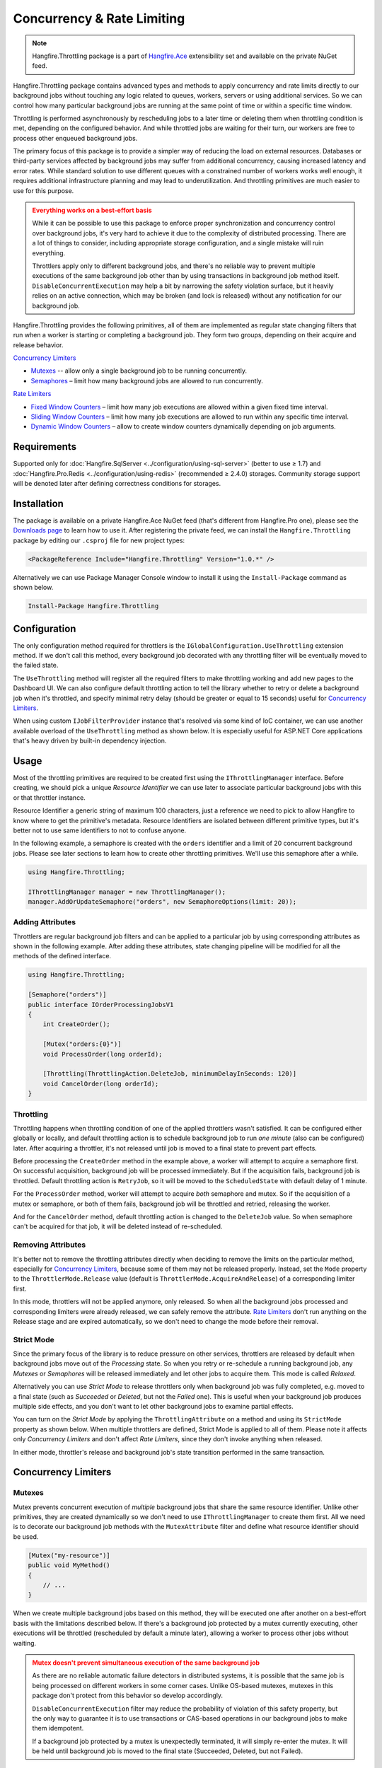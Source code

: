 Concurrency & Rate Limiting
===========================

.. note:: Hangfire.Throttling package is a part of `Hangfire.Ace <https://www.hangfire.io/ace/>`_ extensibility set and available on the private NuGet feed.

Hangfire.Throttling package contains advanced types and methods to apply concurrency and rate limits directly to our background jobs without touching any logic related to queues, workers, servers or using additional services. So we can control how many particular background jobs are running at the same point of time  or within a specific time window.

Throttling is performed asynchronously by rescheduling jobs to a later time or deleting them when throttling condition is met, depending on the configured behavior. And while throttled jobs are waiting for their turn, our workers are free to process other enqueued background jobs.

The primary focus of this package is to provide a simpler way of reducing the load on external resources. Databases or third-party services affected by background jobs may suffer from additional concurrency, causing increased latency and error rates. While standard solution to use different queues with a constrained number of workers works well enough, it requires additional infrastructure planning and may lead to underutilization. And throttling primitives are much easier to use for this purpose.

.. admonition:: Everything works on a best-effort basis
   :class: warning

   While it can be possible to use this package to enforce proper synchronization and concurrency control over background jobs, it's very hard to achieve it due to the complexity of distributed processing. There are a lot of things to consider, including appropriate storage configuration, and a single mistake will ruin everything.

   Throttlers apply only to different background jobs, and there's no reliable way to prevent multiple executions of the same background job other than by using transactions in background job method itself. ``DisableConcurrentExecution`` may help a bit by narrowing the safety violation surface, but it heavily relies on an active connection, which may be broken (and lock is released) without any notification for our background job.

Hangfire.Throttling provides the following primitives, all of them are implemented as regular state changing filters that run when a worker is starting or completing a background job. They form two groups, depending on their acquire and release behavior.

`Concurrency Limiters`_

* `Mutexes`_ -- allow only a single background job to be running concurrently.
* `Semaphores`_ – limit how many background jobs are allowed to run concurrently.

`Rate Limiters`_

* `Fixed Window Counters`_ – limit how many job executions are allowed within a given fixed time interval.
* `Sliding Window Counters`_ – limit how many job executions are allowed to run within any specific time interval.
* `Dynamic Window Counters`_ – allow to create window counters dynamically depending on job arguments.

Requirements
------------

Supported only for :doc:`Hangfire.SqlServer <../configuration/using-sql-server>` (better to use ≥ 1.7) and :doc:`Hangfire.Pro.Redis <../configuration/using-redis>` (recommended ≥ 2.4.0) storages. Community storage support will be denoted later after defining correctness conditions for storages.

Installation
------------

The package is available on a private Hangfire.Ace NuGet feed (that's different from Hangfire.Pro one), please see the `Downloads page <https://www.hangfire.io/ace/downloads.html>`_ to learn how to use it. After registering the private feed, we can install the ``Hangfire.Throttling`` package by editing our ``.csproj`` file for new project types:

.. code-block:: xml

   <PackageReference Include="Hangfire.Throttling" Version="1.0.*" />

Alternatively we can use Package Manager Console window to install it using the ``Install-Package`` command as shown below.

.. code-block:: powershell

   Install-Package Hangfire.Throttling

Configuration
-------------

The only configuration method required for throttlers is the ``IGlobalConfiguration.UseThrottling`` extension method. If we don't call this method, every background job decorated with any throttling filter will be eventually moved to the failed state.

.. code-block:: c#
   :emphasize-lines: 3

   GlobalConfiguration.Configuration
       .UseXXXStorage()
       .UseThrottling();

The ``UseThrottling`` method will register all the required filters to make throttling working and add new pages to the Dashboard UI. We can also configure default throttling action to tell the library whether to retry or delete a background job when it's throttled, and specify minimal retry delay (should be greater or equal to 15 seconds) useful for `Concurrency Limiters`_.

.. code-block:: c#
   :emphasize-lines: 3

   GlobalConfiguration.Configuration
       .UseXXXStorage()
       .UseThrottling(ThrottlingAction.RetryJob, TimeSpan.FromMinutes(1));

When using custom ``IJobFilterProvider`` instance that's resolved via some kind of IoC container, we can use another available overload of the ``UseThrottling`` method as shown below. It is especially useful for ASP.NET Core applications that's heavy driven by built-in dependency injection.

.. code-block:: c#
   :emphasize-lines: 3

   GlobalConfiguration.Configuration
       .UseXXXStorage()
       .UseThrottling(provider.Resolve<IJobFilterProvider>, ThrottlingAction.RetryJob, TimeSpan.FromMinutes(1));

Usage
-----

Most of the throttling primitives are required to be created first using the ``IThrottlingManager`` interface. Before creating, we should pick a unique *Resource Identifier* we can use later to associate particular background jobs with this or that throttler instance.

Resource Identifier a generic string of maximum 100 characters, just a reference we need to pick to allow Hangfire to know where to get the primitive's metadata. Resource Identifiers are isolated between different primitive types, but it's better not to use same identifiers to not to confuse anyone.

In the following example, a semaphore is created with the ``orders`` identifier and a limit of 20 concurrent background jobs. Please see later sections to learn how to create other throttling primitives. We'll use this semaphore after a while.

.. code-block:: c#

   using Hangfire.Throttling;

   IThrottlingManager manager = new ThrottlingManager();
   manager.AddOrUpdateSemaphore("orders", new SemaphoreOptions(limit: 20));

Adding Attributes
~~~~~~~~~~~~~~~~~

Throttlers are regular background job filters and can be applied to a particular job by using corresponding attributes as shown in the following example. After adding these attributes, state changing pipeline will be modified for all the methods of the defined interface.

.. code-block:: c#

   using Hangfire.Throttling;

   [Semaphore("orders")]
   public interface IOrderProcessingJobsV1
   {
       int CreateOrder();

       [Mutex("orders:{0}")]
       void ProcessOrder(long orderId);

       [Throttling(ThrottlingAction.DeleteJob, minimumDelayInSeconds: 120)]
       void CancelOrder(long orderId);
   }

Throttling
~~~~~~~~~~

Throttling happens when throttling condition of one of the applied throttlers wasn't satisfied. It can be configured either globally or locally, and default throttling action is to schedule background job to run *one minute* (also can be configured) later. After acquiring a throttler, it's not released until job is moved to a final state to prevent part effects.

Before processing the ``CreateOrder`` method in the example above, a worker will attempt to acquire a semaphore first. On successful acquisition, background job will be processed immediately. But if the acquisition fails, background job is throttled. Default throttling action is ``RetryJob``, so it will be moved to the ``ScheduledState`` with default delay of 1 minute.

For the ``ProcessOrder`` method, worker will attempt to acquire *both* semaphore and mutex. So if the acquisition of a mutex or semaphore, or both of them fails, background job will be throttled and retried, releasing the worker. 

And for the ``CancelOrder`` method, default throttling action is changed to the ``DeleteJob`` value. So when semaphore can't be acquired for that job, it will be deleted instead of re-scheduled.

Removing Attributes
~~~~~~~~~~~~~~~~~~~

It's better not to remove the throttling attributes directly when deciding to remove the limits on the particular method, especially for `Concurrency Limiters`_, because some of them may not be released properly. Instead, set the ``Mode`` property to the ``ThrottlerMode.Release`` value (default is ``ThrottlerMode.AcquireAndRelease``) of a corresponding limiter first.

.. code-block:: c#
   :emphasize-lines: 6

   using Hangfire.Throttling;

   [Semaphore("orders")]
   public interface IOrderProcessingJobsV1
   {
       [Mutex("orders:{0}", Mode = ThrottlerMode.Release)]
       Task ProcessOrderAsync(long orderId);

       // ...
   }

In this mode, throttlers will not be applied anymore, only released. So when all the background jobs processed and corresponding limiters were already released, we can safely remove the attribute. `Rate Limiters`_ don't run anything on the Release stage and are expired automatically, so we don't need to change the mode before their removal.

Strict Mode
~~~~~~~~~~~

Since the primary focus of the library is to reduce pressure on other services, throttlers are released by default when background jobs move out of the *Processing* state. So when you retry or re-schedule a running background job, any *Mutexes* or *Semaphores* will be released immediately and let other jobs to acquire them. This mode is called *Relaxed*.

Alternatively you can use *Strict Mode* to release throttlers only when background job was fully completed, e.g. moved to a final state (such as *Succeeded* or *Deleted*, but not the *Failed* one). This is useful when your background job produces multiple side effects, and you don't want to let other background jobs to examine partial effects.

You can turn on the *Strict Mode* by applying the ``ThrottlingAttribute`` on a method and using its ``StrictMode`` property as shown below. When multiple throttlers are defined, Strict Mode is applied to all of them. Please note it affects only *Concurrency Limiters* and don't affect *Rate Limiters*, since they don't invoke anything when released.

.. code-block:: c#
   :emphasize-lines: 2

   [Mutex("orders:{0}")]
   [Throttling(StrictMode = true)]
   Task ProcessOrderAsync(long orderId);

In either mode, throttler's release and background job's state transition performed in the same transaction.

Concurrency Limiters
--------------------

Mutexes
~~~~~~~

Mutex prevents concurrent execution of *multiple* background jobs that share the same resource identifier. Unlike other primitives, they are created dynamically so we don't need to use ``IThrottlingManager`` to create them first. All we need is to decorate our background job methods with the ``MutexAttribute`` filter and define what resource identifier should be used.

.. code-block:: csharp

   [Mutex("my-resource")]
   public void MyMethod()
   {
       // ...
   }

When we create multiple background jobs based on this method, they will be executed one after another on a best-effort basis with the limitations described below. If there's a background job protected by a mutex currently executing, other executions will be throttled (rescheduled by default a minute later), allowing a worker to process other jobs without waiting.

.. admonition:: Mutex doesn't prevent simultaneous execution of the same background job
   :class: warning

   As there are no reliable automatic failure detectors in distributed systems, it is possible that the same job is being processed on different workers in some corner cases. Unlike OS-based mutexes, mutexes in this package don't protect from this behavior so develop accordingly.

   ``DisableConcurrentExecution`` filter may reduce the probability of violation of this safety property, but the only way to guarantee it is to use transactions or CAS-based operations in our background jobs to make them idempotent.

   If a background job protected by a mutex is unexpectedly terminated, it will simply re-enter the mutex. It will be held until background job is moved to the final state (Succeeded, Deleted, but not Failed).

We can also create multiple background job methods that share the same resource identifier, and mutual exclusive behavior will span all of them, regardless of the method name.

.. code-block:: csharp

   [Mutex("my-resource")]
   public void FirstMethod() { /* ... */ }

   [Mutex("my-resource")]
   public void SecondMethod() { /* ... */ }

Since mutexes are created dynamically, it's possible to use a dynamic resource identifier based on background job arguments. To define it, we should use String.Format-like templates, and during invocation all the placeholders will be replaced with actual job arguments. But ensure everything is lower-cased and contains only alphanumeric characters with limited punctuation – no rules except maximum length and case insensitivity is enforced, but it's better to keep identifiers simple.

.. admonition:: Maximal length of resource identifiers is 100 characters
   :class: note

   Please keep this in mind especially when using dynamic resource identifiers.

.. code-block:: csharp

   [Mutex("orders:{0}")]
   public void ProcessOrder(long orderId) { /* ... */ }

   [Mutex("newsletters:{0}:{1}")]
   public void ProcessNewsletter(int tenantId, long newsletterId) { /* ... */ }

Semaphores
~~~~~~~~~~

Semaphore limits concurrent execution of multiple background jobs to a certain maximum number. Unlike mutexes, semaphores should be created first using the ``IThrottlingManager`` interface with the maximum number of concurrent background jobs allowed. The ``AddOrUpdateSemaphore`` method is idempotent, so we can safely place it in the application initialization logic.

.. code-block:: csharp

   IThrottlingManager manager = new ThrottlingManager();
   manager.AddOrUpdateSemaphore("newsletter", new SemaphoreOptions(maxCount: 100));

We can also call this method on an already existing semaphore, and in this case the maximum number of jobs will be updated. If background jobs that use this semaphore are currently executing, there may be temporary violation that will eventually be fixed. So if the number of background jobs is higher than the new ``maxCount`` value, no exception will be thrown, but new background jobs will be unable to acquire a semaphore. And when all of those background jobs finished, ``maxCount`` value will be satisfied.

We should place the ``SemaphoreAttribute`` filter on a background job method and provide a correct resource identifier to link it with an existing semaphore. If semaphore with the given resource identifier doesn't exist or was removed, an exception will be thrown at run-time, and background job will be moved to the Failed state.

.. code-block:: csharp

   [Semaphore("newsletter")]
   public void SendNewsletter() { /* ... */ }

.. admonition:: Multiple executions of the same background job count as 1
   :class: warning

   As with mutexes, multiple invocations of the same background job aren't respected and counted as 1. So actually it's possible that more than the given count of background job methods are running concurrently. As before, we can use ``DisableConcurrentExecution`` to reduce the probability of this event, but we should be prepared for this anyway.

As with mutexes, we can apply the ``SemaphoreAttribute`` with the same resource identifier to multiple background job methods, and all of them will respect the behavior of a given semaphore. However dynamic resource identifiers based on arguments aren't allowed for semaphores as they are required to be created first.

.. code-block:: csharp

   [Semaphore("newsletter")]
   public void SendMonthlyNewsletter() { /* ... */ }

   [Semaphore("newsletter")]
   public void SendDailyNewsletter() { /* ... */ }

Unused semaphore can be removed in the following way. Please note that if there are any associated background jobs are still running, an ``InvalidOperationException`` will be thrown (see `Removing Attributes`_ to avoid this scenario). This method is idempotent, and will simply succeed without performing anything when the corresponding semaphore doesn't exist.

.. code-block:: csharp

   manager.RemoveSemaphoreIfExists("newsletter");

Rate Limiters
--------------

Fixed Window Counters
~~~~~~~~~~~~~~~~~~~~~~

Fixed window counters limit the number of *background job executions* allowed to run in a specific fixed time window. The entire time line is divided into static intervals of a predefined length, regardless of actual job execution times (unlike in `Sliding Window Counters`_). 

Fixed window is required to be created first and we can do this in the following way. First, we need to pick some resource identifier unique for our application that will be used later when applying an attribute. Then specify the upper limit as well as the length of an interval (minimum 1 second) via the options.

.. code-block:: csharp

   IThrottlingManager manager = new ThrottlingManager();
   manager.AddOrUpdateFixedWindow("github", new FixedWindowOptions(5000, TimeSpan.FromHours(1)));

After creating a fixed window, simply apply the ``FixedWindowAttribute`` filter on one or multiple background job methods, and their state changing pipeline will be modified to apply the throttling rules.

.. code-block:: csharp

   [FixedWindow("github")]
   public void ProcessCommits() { /* ... */ }

When background job associated with a fixed window is about to execute, the current time interval is queried to see the number of already performed job executions. If it's less than the limit value, then background job is executed. If not, background job is throttled (scheduled to the next interval by default).

When it's time to stop using the fixed window, we should remove all the corresponding ``FixedWindowAttribute`` filters first from our jobs, and simply call the following method. There's no need to use the ``Release`` mode for fixed windows as in `Concurrency Limiters`_, because they don't do anything on this phase.

.. code-block:: csharp

   manager.RemoveFixedWindowIfExists("github");

Fixed window counter is a special case of the Sliding Window Counter described in the next section, with a single bucket. It does not enforce the limitation that *for any given time interval there will be no more than X executions*. So it is possible for one-hour length interval with maximum 4 executions to have 4 executions at 12:59 and another 4 just in a minute at 13:00, because they fall into different intervals. 

.. image:: fixed-window.png
   :align: center

To avoid this behavior, consider using `Sliding Window Counters`_ described below.

However fixed windows require minimal information to be stored unlike sliding windows discussed next – only timestamp of the active interval to wrap around clock skew issues on different servers and know when to reset the counter, and the counter itself. As per the logic of a primitive, no timestamps of individual background job executions are stored.

Sliding Window Counters
~~~~~~~~~~~~~~~~~~~~~~~~

Sliding window counters are also limiting the number of background job executions over a certain time window. But unlike fixed windows, where the whole timeline is divided into large fixed intervals, intervals in sliding window counters (called "buckets") are more fine grained. Sliding window stores multiple buckets, and each bucket has its timestamp and execution counter. 

In the following example we are creating a sliding window counter with one-hour interval and 3 buckets in each interval, and rate limit of 4 executions. 

.. code-block:: csharp

   manager.AddOrUpdateSlidingWindow("dropbox", new SlidingWindowOptions(
       limit: 4,
       interval: TimeSpan.FromHours(1),
       buckets: 3));

After creating a window counter, we need to decorate the necessary background job methods with the ``SlidingWindowAttribute`` filter with the same resource identifier as in the above code snippet to tell state changing pipeline to inject the throttling logic.

.. code-block:: csharp

   [SlidingWindow("dropbox")]
   public void ProcessFiles() { /* ... */ }

Each bucket participates in multiple intervals as shown in the image below, and the *no more than X executions* requirement is enforced for each of those intervals. So if we had 4 executions at 12:59, all background jobs at 13:00 will be throttled and delayed unlike in a fixed window counter.

.. image:: sliding-window.png
   :align: center

But as we can see in the picture above, background jobs 6-9 will be delayed to 13:40 and executed successfully at that time, although the configured one-hour interval has not passed yet. We can increase the number of buckets to a higher value, but minimal allowed interval of a single bucket is 1 second. 

.. note::

   So there's always a chance that limits will be violated, but that's a practical limitation – otherwise we will need to store timestamp for each individual background job that will result in an enormous payload size.

When it's time to remove the throttling on all the affected methods, just remove their references to the ``SlidingWindowAttribute`` filter and call the following method. Unlike `Concurrency Limiters`_ it's safe to remove the attributes without changing the mode first, because no work is actually made during the background job completion.

.. code-block:: csharp

   manager.RemoveSlidingWindowIfExists("dropbox");

Dynamic Window Counters
~~~~~~~~~~~~~~~~~~~~~~~

Dynamic window counter allows us to create sliding window counters dynamically depending on background job arguments. It's also possible to set up an upper limit for all of its sliding windows, and even use some rebalancing strategies. With all of these features we can get some kind of fair processing, where one participant can't capture all the available resources that's especially useful for multi-tenant applications.

``DynamicWindowAttribute`` filter is responsible for this kind of throttling, and along with setting a resource identifier we need to specify the window format with String.Format-like placeholders (as in `Mutexes`_) that will be converted into dynamic window identifiers at run-time based on job arguments. 

.. admonition:: Maximal length of resource identifiers is 100 characters
   :class: note

   Please keep this in mind especially when using dynamic resource identifiers.

.. code-block:: c#

   [DynamicWindow("newsletter", "tenant:{0}")]
   public void SendNewsletter(long tenantId, string template) { /* ... */ }

Dynamic Fixed Windows
+++++++++++++++++++++

The following code snippet demonstrates the simplest form of a dynamic window counter. Since there's a single bucket, it will create a fixed window of one-hour length with maximum 4 executions per each tenant. There will be up to 1000 fixed windows to not to blow up the data structure's size.

.. code-block:: c#

   IThrottlingManager manager = new ThrottlingManager();

   manager.AddOrUpdateDynamicWindow("newsletter", new DynamicWindowOptions(
       limit: 4,
       interval: TimeSpan.FromHours(1),
       buckets: 1));

Dynamic Sliding Windows
+++++++++++++++++++++++

If we increase the number of buckets, we'll be able to use sliding windows instead with the given number of buckets. Limitations are the same as in sliding windows, so minimum bucket length is 1 second. As with fixed windows, there will be up to 1000 sliding windows to keep the size under control.

.. code-block:: c#

   manager.AddOrUpdateDynamicWindow("newsletter", new DynamicWindowOptions(
       limit: 4,
       interval: TimeSpan.FromHours(1),
       buckets: 60));

Limiting the Capacity
+++++++++++++++++++++

Capacity allows us to control how many fixed or sliding sub-windows will be created dynamically. After running the following sample, there will be maximum 5 sub-windows limited to 4 executions. This is useful in scenarios when we don't want a particular background job to take all the available resources.

.. code-block:: c#

   manager.AddOrUpdateDynamicWindow("newsletter", new DynamicWindowOptions(
       capacity: 20,
       limit: 4,
       interval: TimeSpan.FromHours(1),
       buckets: 60));

Rebalancing Limits
++++++++++++++++++

When the capacity is set, we can also define dynamic limits for individual sub-windows in the following way. When rebalancing is enabled, individual limits depend on a number of active sub-windows and the capacity. 

.. code-block:: c#

   manager.AddOrUpdateDynamicWindow("newsletter", new DynamicWindowOptions(
       capacity: 20,
       minLimit: 2,
       maxLimit: 20,
       interval: TimeSpan.FromHours(1),
       buckets: 60));

So in the example above, if there are background jobs only for a single tenant, they will be performed at full speed, 20 per hour. But if other participant is trying to enter, existing ones will be limited in the following way. 

* 1 participant: 20 per hour
* 2 participants: 10 per hour for each
* 3 participants: 7 per hour for 2 of them, and 6 per hour for the last
* 4 participants: 5 per hour for each
* ...
* 10 participants: 2 per hour for each

Removing the Throttling
+++++++++++++++++++++++

As with other rate limiters, you can just remove the ``DynamicWindow`` attributes from your methods and call the following methods. There's no need to change the mode to ``Release`` as with `Concurrency Limiters`_, since no logic is running on background job completion.

.. code-block:: c#

   manager.RemoveDynamicWindowIfExists("newsletter");
